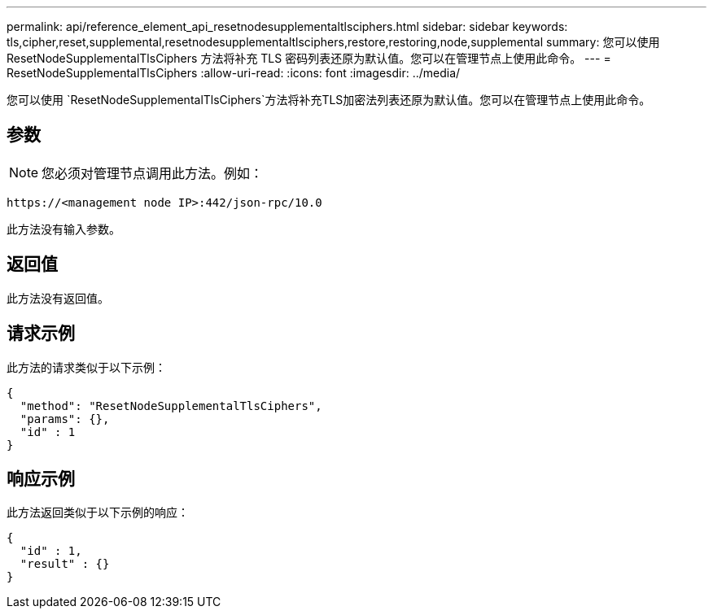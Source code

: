 ---
permalink: api/reference_element_api_resetnodesupplementaltlsciphers.html 
sidebar: sidebar 
keywords: tls,cipher,reset,supplemental,resetnodesupplementaltlsciphers,restore,restoring,node,supplemental 
summary: 您可以使用 ResetNodeSupplementalTlsCiphers 方法将补充 TLS 密码列表还原为默认值。您可以在管理节点上使用此命令。 
---
= ResetNodeSupplementalTlsCiphers
:allow-uri-read: 
:icons: font
:imagesdir: ../media/


[role="lead"]
您可以使用 `ResetNodeSupplementalTlsCiphers`方法将补充TLS加密法列表还原为默认值。您可以在管理节点上使用此命令。



== 参数


NOTE: 您必须对管理节点调用此方法。例如：

[listing]
----
https://<management node IP>:442/json-rpc/10.0
----
此方法没有输入参数。



== 返回值

此方法没有返回值。



== 请求示例

此方法的请求类似于以下示例：

[listing]
----
{
  "method": "ResetNodeSupplementalTlsCiphers",
  "params": {},
  "id" : 1
}
----


== 响应示例

此方法返回类似于以下示例的响应：

[listing]
----
{
  "id" : 1,
  "result" : {}
}
----